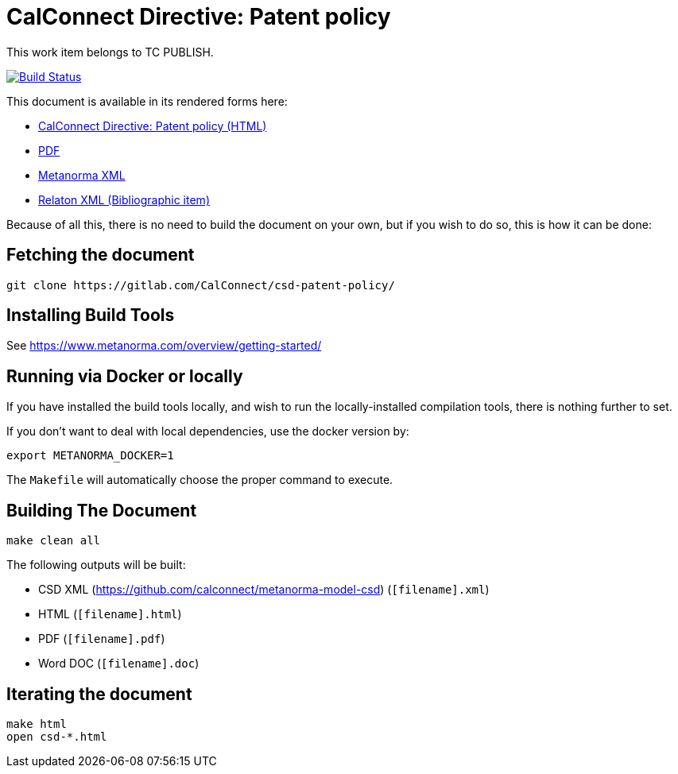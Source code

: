 = CalConnect Directive: Patent policy
:repo-owner: CalConnect
:repo-name: csd-patent-policy


This work item belongs to TC PUBLISH.

image:https://travis-ci.com/CalConnect/csd-patent-policy.svg?branch=master["Build Status", link="https://travis-ci.com/CalConnect/csd-patent-policy"]

This document is available in its rendered forms here:

* https://CalConnect.github.io/csd-patent-policy/[CalConnect Directive: Patent policy (HTML)]
* https://CalConnect.github.io/csd-patent-policy/csd-patent-policy.pdf[PDF]
* https://CalConnect.github.io/csd-patent-policy/csd-patent-policy.xml[Metanorma XML]
* https://CalConnect.github.io/csd-patent-policy/csd-patent-policy.rxl[Relaton XML (Bibliographic item)]

Because of all this, there is no need to build the document on your own, but if you wish to do so, this is how it can be done:

== Fetching the document

[source,sh]
----
git clone https://gitlab.com/CalConnect/csd-patent-policy/
----

== Installing Build Tools

See https://www.metanorma.com/overview/getting-started/


== Running via Docker or locally

If you have installed the build tools locally, and wish to run the
locally-installed compilation tools, there is nothing further to set.

If you don't want to deal with local dependencies, use the docker
version by:

[source,sh]
----
export METANORMA_DOCKER=1
----

The `Makefile` will automatically choose the proper command to
execute.


== Building The Document

[source,sh]
----
make clean all
----

The following outputs will be built:

* CSD XML (https://github.com/calconnect/metanorma-model-csd) (`[filename].xml`)
* HTML (`[filename].html`)
* PDF (`[filename].pdf`)
* Word DOC (`[filename].doc`)


== Iterating the document

[source,sh]
----
make html
open csd-*.html
----

